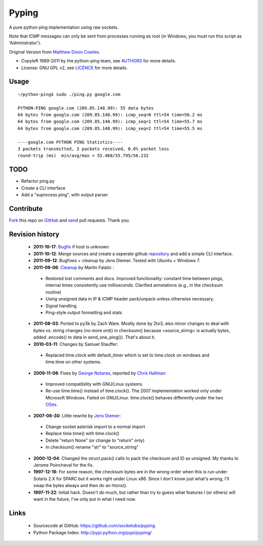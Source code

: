 Pyping
======

A pure python ping implementation using raw sockets.

Note that ICMP messages can only be sent from processes running as root
(in Windows, you must run this script as 'Administrator').

Original Version from `Matthew Dixon Cowles <ftp://ftp.visi.com/users/mdc/ping.py>`_.
  
* Copyleft 1989-2011 by the python-ping team, see `AUTHORS <https://github.com/socketubs/pyping/blob/master/AUTHORS>`_ for more details.
* License: GNU GPL v2, see `LICENCE <https://github.com/socketubs/pyping/blob/master/LICENSE>`_ for more details.

Usage
-----
::

    ~/python-ping$ sudo ./ping.py google.com

    PYTHON-PING google.com (209.85.148.99): 55 data bytes
    64 bytes from google.com (209.85.148.99): icmp_seq=0 ttl=54 time=56.2 ms
    64 bytes from google.com (209.85.148.99): icmp_seq=1 ttl=54 time=55.7 ms
    64 bytes from google.com (209.85.148.99): icmp_seq=2 ttl=54 time=55.5 ms

    ----google.com PYTHON PING Statistics----
    3 packets transmitted, 3 packets received, 0.0% packet loss
    round-trip (ms)  min/avg/max = 55.468/55.795/56.232

TODO
----

- Refactor ping.py
- Create a CLI interface
- Add a "suprocess ping", with output parser

Contribute
----------

`Fork <http://help.github.com/fork-a-repo/>`_ this repo on `GitHub <https://github.com/socketubs/pyping>`_ and `send <http://help.github.com/send-pull-requests>`_ pull requests. Thank you.

Revision history
----------------

 * **2011-10-17**: `Bugfix <https://github.com/jedie/python-ping/pull/6>`_ if host is unknown
 * **2011-10-12**: Merge sources and create a seperate github `repository <https://github.com/jedie/python-ping>`_ and add a simple CLI interface.
 * **2011-09-12**: Bugfixes + cleanup by Jens Diemer. Tested with Ubuntu + Windows 7.
 * **2011-09-06**: `Cleanup <http://www.falatic.com/index.php/39/pinging-with-python>`_ by Martin Falatic :
  - Restored lost comments and docs. Improved functionality: constant time between pings, internal times consistently use milliseconds. Clarified annotations (e.g., in the checksum routine)
  - Using unsigned data in IP & ICMP header pack/unpack unless otherwise necessary.
  - Signal handling
  - Ping-style output formatting and stats
 * **2011-08-03**: Ported to py3k by Zach Ware. Mostly done by 2to3; also minor changes to deal with bytes vs. string changes (no more ord() in checksum() because >source_string< is actually bytes, added .encode() to data in send_one_ping()). That's about it.
 * **2010-03-11**: Changes by Samuel Stauffer:
  - Replaced time.clock with default_timer which is set to time.clock on windows and time.time on other systems.
 * **2009-11-08**: Fixes by `George Notaras <http://www.g-loaded.eu/2009/10/30/python-ping/>`_, reported by `Chris Hallman <http://cdhallman.blogspot.com>`_: 
  - Improved compatibility with GNU/Linux systems.
  - Re-use time.time() instead of time.clock(). The 2007 implementation worked only under Microsoft Windows. Failed on GNU/Linux. time.clock() behaves differently under the two `OSes <http://docs.python.org/library/time.html#time.clock>`_.
 * **2007-06-30**: Little rewrite by `Jens Diemer <http://www.python-forum.de/post-69122.html#69122>`_:
  - Change socket asterisk import to a normal import
  - Replace time.time() with time.clock()
  - Delete "return None" (or change to "return" only)
  - In checksum() rename "str" to "source_string"
 * **2000-12-04**: Changed the struct.pack() calls to pack the checksum and ID as unsigned. My thanks to Jerome Poincheval for the fix.
 * **1997-12-16**: For some reason, the checksum bytes are in the wrong order when this is run under Solaris 2.X for SPARC but it works right under Linux x86. Since I don't know just what's wrong, I'll swap the bytes always and then do an htons().
 * **1997-11-22**: Initial hack. Doesn't do much, but rather than try to guess what features I (or others) will want in the future, I've only put in what I need now.

Links
-----

 - Sourcecode at GitHub: https://github.com/socketubs/pyping
 - Python Package Index: http://pypi.python.org/pypi/pyping/